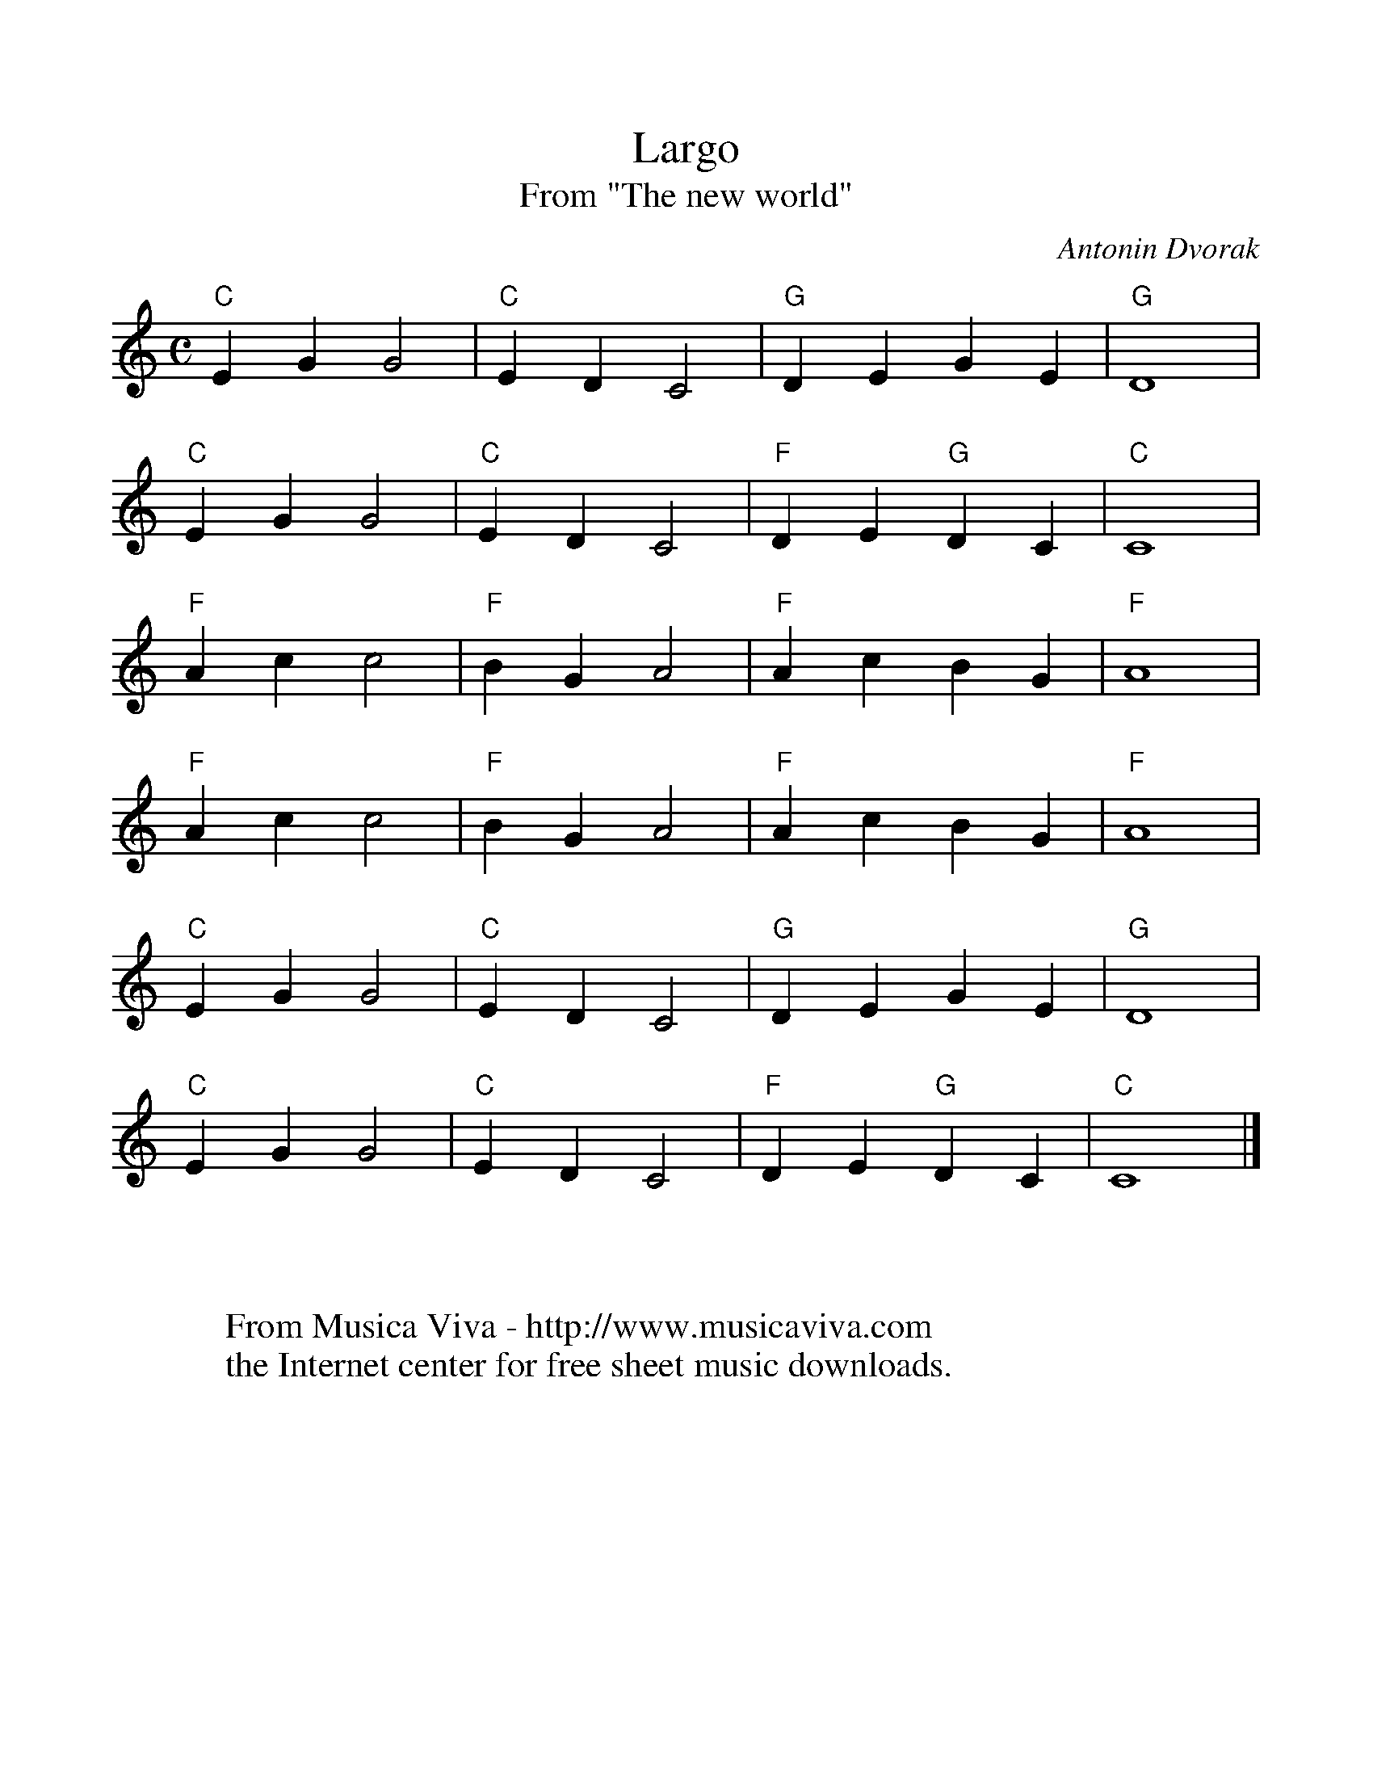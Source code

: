 %%scale 1.0
X:3004
T:Largo
T:From "The new world"
C:Antonin Dvorak
Z:Transcribed by Frank Nordberg - http://www.musicaviva.com
F:http://abc.musicaviva.com/tunes/dvorak-antonin/dvorak-largo/dvorak-largo.abc
M:C
L:1/4
K:C
"C"EGG2|"C"EDC2|"G"DEGE|"G"D4|
"C"EGG2|"C"EDC2|"F"DE"G"DC|"C"C4|
"F"Acc2|"F"BGA2|"F"AcBG|"F"A4|
"F"Acc2|"F"BGA2|"F"AcBG|"F"A4|
"C"EGG2|"C"EDC2|"G"DEGE|"G"D4|
"C"EGG2|"C"EDC2|"F"DE"G"DC|"C"C4|]
W:
W:
W:  From Musica Viva - http://www.musicaviva.com
W:  the Internet center for free sheet music downloads.

